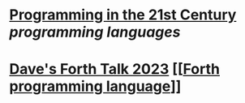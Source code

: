 * [[https://prog21.dadgum.com/][Programming in the 21st Century]] [[programming languages]]
* [[http://ratfactor.com/forth/forth_talk_2023.html][Dave's Forth Talk 2023]] [[[[https://en.wikipedia.org/wiki/Forth_(programming_language)][Forth programming language]]]]